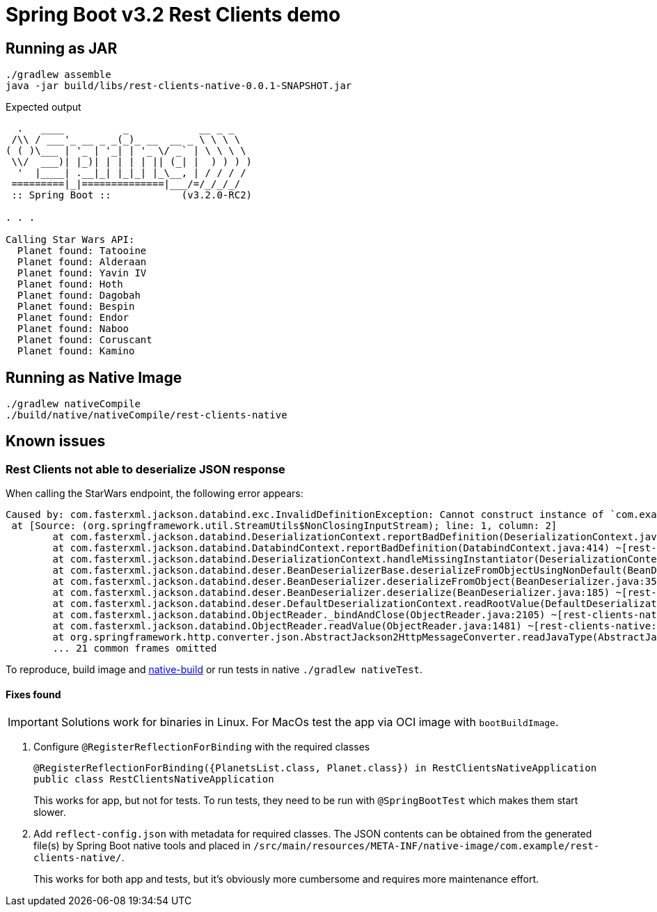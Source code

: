 = Spring Boot v3.2 Rest Clients demo


== Running as JAR

 ./gradlew assemble
 java -jar build/libs/rest-clients-native-0.0.1-SNAPSHOT.jar

Expected output

----
  .   ____          _            __ _ _
 /\\ / ___'_ __ _ _(_)_ __  __ _ \ \ \ \
( ( )\___ | '_ | '_| | '_ \/ _` | \ \ \ \
 \\/  ___)| |_)| | | | | || (_| |  ) ) ) )
  '  |____| .__|_| |_|_| |_\__, | / / / /
 =========|_|==============|___/=/_/_/_/
 :: Spring Boot ::            (v3.2.0-RC2)

. . .

Calling Star Wars API:
  Planet found: Tatooine
  Planet found: Alderaan
  Planet found: Yavin IV
  Planet found: Hoth
  Planet found: Dagobah
  Planet found: Bespin
  Planet found: Endor
  Planet found: Naboo
  Planet found: Coruscant
  Planet found: Kamino
----

[[native-build]]
== Running as Native Image

 ./gradlew nativeCompile
 ./build/native/nativeCompile/rest-clients-native

== Known issues

=== Rest Clients not able to deserialize JSON response

When calling the StarWars endpoint, the following error appears:

----
Caused by: com.fasterxml.jackson.databind.exc.InvalidDefinitionException: Cannot construct instance of `com.example.clients.sw.PlanetsList`: cannot deserialize from Object value (no delegate- or property-based Creator): this appears to be a native image, in which case you may need to configure reflection for the class that is to be deserialized
 at [Source: (org.springframework.util.StreamUtils$NonClosingInputStream); line: 1, column: 2]
        at com.fasterxml.jackson.databind.DeserializationContext.reportBadDefinition(DeserializationContext.java:1915) ~[rest-clients-native:2.15.3]
        at com.fasterxml.jackson.databind.DatabindContext.reportBadDefinition(DatabindContext.java:414) ~[rest-clients-native:2.15.3]
        at com.fasterxml.jackson.databind.DeserializationContext.handleMissingInstantiator(DeserializationContext.java:1355) ~[rest-clients-native:2.15.3]
        at com.fasterxml.jackson.databind.deser.BeanDeserializerBase.deserializeFromObjectUsingNonDefault(BeanDeserializerBase.java:1421) ~[rest-clients-native:2.15.3]
        at com.fasterxml.jackson.databind.deser.BeanDeserializer.deserializeFromObject(BeanDeserializer.java:352) ~[rest-clients-native:2.15.3]
        at com.fasterxml.jackson.databind.deser.BeanDeserializer.deserialize(BeanDeserializer.java:185) ~[rest-clients-native:2.15.3]
        at com.fasterxml.jackson.databind.deser.DefaultDeserializationContext.readRootValue(DefaultDeserializationContext.java:323) ~[rest-clients-native:2.15.3]
        at com.fasterxml.jackson.databind.ObjectReader._bindAndClose(ObjectReader.java:2105) ~[rest-clients-native:2.15.3]
        at com.fasterxml.jackson.databind.ObjectReader.readValue(ObjectReader.java:1481) ~[rest-clients-native:2.15.3]
        at org.springframework.http.converter.json.AbstractJackson2HttpMessageConverter.readJavaType(AbstractJackson2HttpMessageConverter.java:395) ~[rest-clients-native:6.1.0-RC2]
        ... 21 common frames omitted
----

To reproduce, build image and <<run,native-build>> or run tests in native `./gradlew nativeTest`.

==== Fixes found

IMPORTANT: Solutions work for binaries in Linux.
For MacOs test the app via OCI image with `bootBuildImage`.

1. Configure `@RegisterReflectionForBinding` with the required classes
+
----
@RegisterReflectionForBinding({PlanetsList.class, Planet.class}) in RestClientsNativeApplication
public class RestClientsNativeApplication
----
+
This works for app, but not for tests.
To run tests, they need to be run with `@SpringBootTest` which makes them start slower.

2. Add `reflect-config.json` with metadata for required classes.
The JSON contents can be obtained from the generated file(s) by Spring Boot native tools and placed in `/src/main/resources/META-INF/native-image/com.example/rest-clients-native/`.
+
This works for both app and tests, but it's obviously more cumbersome and requires more maintenance effort.

